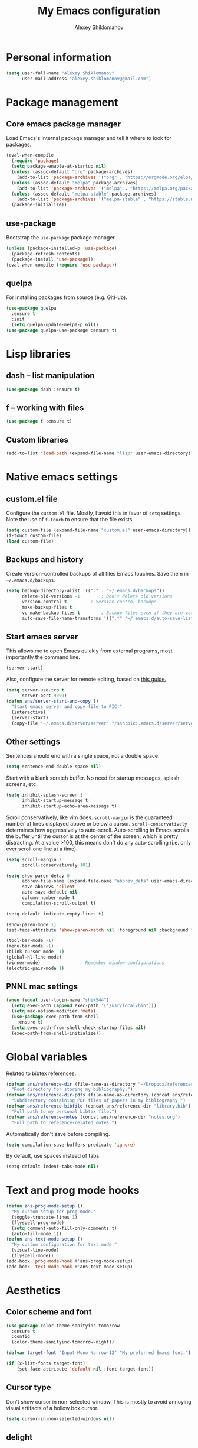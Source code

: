 #+TITLE: My Emacs configuration
#+AUTHOR: Alexey Shiklomanov
#+PROPERTY: header-args :tangle yes :results silent :comments both

* Personal information

#+BEGIN_SRC emacs-lisp
(setq user-full-name "Alexey Shiklomanov"
      user-mail-address "alexey.shiklomanov@gmail.com")
#+END_SRC
* Package management
** Core emacs package manager

Load Emacs's internal package manager and tell it where to look for packages.

#+BEGIN_SRC emacs-lisp
(eval-when-compile
  (require 'package)
  (setq package-enable-at-startup nil)
  (unless (assoc-default "org" package-archives)
    (add-to-list 'package-archives '("org" . "https://orgmode.org/elpa/")))
  (unless (assoc-default "melpa" package-archives)
    (add-to-list 'package-archives '("melpa" . "https://melpa.org/packages/")))
  (unless (assoc-default "melpa-stable" package-archives)
    (add-to-list 'package-archives '("melpa-stable" . "https://stable.melpa.org/packages/")))
  (package-initialize))
#+END_SRC

** use-package

Bootstrap the ~use-package~ package manager.

#+BEGIN_SRC emacs-lisp
(unless (package-installed-p 'use-package)
  (package-refresh-contents)
  (package-install 'use-package))
(eval-when-compile (require 'use-package))
#+END_SRC

** quelpa

For installing packages from source (e.g. GitHub).

#+BEGIN_SRC emacs-lisp
(use-package quelpa
  :ensure t
  :init
  (setq quelpa-update-melpa-p nil))
(use-package quelpa-use-package :ensure t)
#+END_SRC

* Lisp libraries
** dash -- list manipulation

#+BEGIN_SRC emacs-lisp
(use-package dash :ensure t)
#+END_SRC
** f -- working with files

#+BEGIN_SRC emacs-lisp
(use-package f :ensure t)
#+END_SRC
** Custom libraries

#+BEGIN_SRC emacs-lisp
(add-to-list 'load-path (expand-file-name "lisp" user-emacs-directory))
#+END_SRC

* Native emacs settings
** custom.el file

Configure the ~custom.el~ file.
Mostly, I avoid this in favor of ~setq~ settings.
Note the use of ~f-touch~ to ensure that the file exists.

#+BEGIN_SRC emacs-lisp
(setq custom-file (expand-file-name "custom.el" user-emacs-directory))
(f-touch custom-file)
(load custom-file)
#+END_SRC

** Backups and history

Create version-controlled backups of all files Emacs touches.
Save them in =~/.emacs.d/backups=.

#+BEGIN_SRC emacs-lisp
(setq backup-directory-alist '(("." . "~/.emacs.d/backups"))
      delete-old-versions -1		; Don't delete old versions
      version-control t			; Version control backups
      make-backup-files t
      vc-make-backup-files t		; Backup files even if they are version controlled
      auto-save-file-name-transforms '((".*" "~/.emacs.d/auto-save-list/" t))) ; Save file name changes
#+END_SRC

** Start emacs server

This allows me to open Emacs quickly from external programs, most importantly the command line.

#+BEGIN_SRC emacs-lisp
(server-start)
#+END_SRC

Also, configure the server for remote editing, based on [[https://andy.wordpress.com/2013/01/03/automatic-emacsclient/][this guide.]]

#+BEGIN_SRC emacs-lisp :tangle no
(setq server-use-tcp t
      server-port 9999)
(defun ans/server-start-and-copy ()
  "Start emacs server and copy file to PIC."
  (interactive)
  (server-start)
  (copy-file "~/.emacs.d/server/server" "/ssh:pic:.emacs.d/server/server" t))
#+END_SRC

** Other settings

Sentences should end with a single space, not a double space.

#+BEGIN_SRC emacs-lisp
(setq sentence-end-double-space nil)
#+END_SRC

Start with a blank scratch buffer.
No need for startup messages, splash screens, etc.

#+BEGIN_SRC emacs-lisp
(setq inhibit-splash-screen t
      inhibit-startup-message t
      inhibit-startup-echo-area-message t)
#+END_SRC

Scroll conservatively, like vim does.
~scroll-margin~ is the guaranteed number of lines displayed above or below a cursor.
~scroll-conservatively~ determines how aggressively to auto-scroll.
Auto-scrolling in Emacs scrolls the buffer until the cursor is at the center of the screen, which is pretty distracting.
At a value >100, this means don't do any auto-scrolling (i.e. only ever scroll one line at a time).

#+BEGIN_SRC emacs-lisp
(setq scroll-margin 2
      scroll-conservatively 101)
#+END_SRC

#+BEGIN_SRC emacs-lisp
(setq show-paren-delay 0
      abbrev-file-name (expand-file-name "abbrev_defs" user-emacs-directory)
      save-abbrevs 'silent
      auto-save-default nil
      column-number-mode t
      compilation-scroll-output t)

(setq-default indicate-empty-lines t)

(show-paren-mode 1)
(set-face-attribute 'show-paren-match nil :foreground nil :background "dim gray")

(tool-bar-mode -1)
(menu-bar-mode -1)
(blink-cursor-mode -1)
(global-hl-line-mode)
(winner-mode)				; Remember window configurations
(electric-pair-mode 1)
#+END_SRC

** PNNL mac settings

#+BEGIN_SRC emacs-lisp
(when (equal user-login-name "shik544")
  (setq exec-path (append exec-path '("/usr/local/bin")))
  (setq mac-option-modifier 'meta)
  (use-package exec-path-from-shell
    :ensure t)
  (setq exec-path-from-shell-check-startup-files nil)
  (exec-path-from-shell-initialize))
#+END_SRC

* Global variables

Related to bibtex references.

#+BEGIN_SRC emacs-lisp
(defvar ans/reference-dir (file-name-as-directory "~/Dropbox/references")
  "Root directory for storing my bibliography.")
(defvar ans/reference-dir-pdfs (file-name-as-directory (concat ans/reference-dir "pdfs"))
  "Subdirectory containing PDF files of papers in my bibliography.")
(defvar ans/reference-bibfile (concat ans/reference-dir "library.bib")
  "Full path to my personal bibtex file.")
(defvar ans/reference-notes (concat ans/reference-dir "notes.org")
  "Full path to reference-related notes.")
#+END_SRC

Automatically don't save before compiling.

#+BEGIN_SRC emacs-lisp
(setq compilation-save-buffers-predicate 'ignore)
#+END_SRC

By default, use spaces instead of tabs.

#+BEGIN_SRC emacs-lisp
(setq-default indent-tabs-mode nil)
#+END_SRC

* Text and prog mode hooks

#+BEGIN_SRC emacs-lisp
(defun ans-prog-mode-setup ()
  "My custom setup for prog mode."
  (toggle-truncate-lines 1)
  (flyspell-prog-mode)
  (setq comment-auto-fill-only-comments t)
  (auto-fill-mode 1))
(defun ans-text-mode-setup ()
  "My custom configuration for text mode."
  (visual-line-mode)
  (flyspell-mode))
(add-hook 'prog-mode-hook #'ans-prog-mode-setup)
(add-hook 'text-mode-hook #'ans-text-mode-setup)
#+END_SRC

* Aesthetics
** Color scheme and font

#+BEGIN_SRC emacs-lisp
(use-package color-theme-sanityinc-tomorrow
  :ensure t
  :config
  (color-theme-sanityinc-tomorrow-night))

(defvar target-font "Input Mono Narrow-12" "My preferred Emacs font.")

(if (x-list-fonts target-font)
    (set-face-attribute 'default nil :font target-font))
#+END_SRC
** Cursor type

Don't show cursor in non-selected window.
This is mostly to avoid annoying visual artifacts of a hollow box cursor.

#+BEGIN_SRC emacs-lisp
(setq cursor-in-non-selected-windows nil)
#+END_SRC
** delight

Customize how major and minor modes appear in the modeline.

#+BEGIN_SRC emacs-lisp
(use-package delight
  :ensure t
  :config
  (delight '((lispyville-mode nil lispyville)
             (yas-minor-mode nil yasnippet)
             (helm-mode nil helm)
             (company-mode nil company)
             (company-quickhelp-mode nil company-quickhelp)
             (evil-org-mode nil evil-org)
             (org-indent-mode nil org-indent)
             (flycheck-mode " 🐛" flycheck)
             (flyspell-mode " 𝐀𝐁𝐂" flyspell)
             (visual-line-mode " ↩" simple)
             (adaptive-wrap-prefix-mode " ⥱" adaptive-wrap)
             (aggressive-indent-mode " ➠" aggressive-indent)
             (auto-revert-mode " ↻" autorevert)
             (undo-tree-mode nil undo-tree)
             (eldoc-mode nil eldoc)
             (winner-mode nil winner))))
#+END_SRC
** rainbow-delimiters

#+BEGIN_SRC emacs-lisp
(use-package rainbow-delimiters
  :ensure t
  :hook ((prog-mode) . rainbow-delimiters-mode))
#+END_SRC

** Mode line

#+BEGIN_SRC emacs-lisp
(use-package smart-mode-line
  :ensure t
  :config
  (sml/setup))
#+END_SRC
* Keybindings
** general

#+BEGIN_SRC emacs-lisp
(use-package general
  :ensure t)
#+END_SRC

Unbind keys that I'll need elsewhere.
~SPC~ is my leader key.
~C-u~ is useful for scrolling.
~\~ is my "local leader".

#+BEGIN_SRC emacs-lisp
(general-unbind
  :states '(motion normal visual)
  "SPC"
  "C-u"
  "\\"
  "K")
(general-unbind "M-SPC")
#+END_SRC

Create a custom definer to emulate Vim's leader key.
My leader key is SPACE.

#+BEGIN_SRC emacs-lisp
(general-create-definer ans-leader-def
  :prefix "SPC"
  :non-normal-prefix "M-SPC"
  :prefix-command 'ans-leader-command
  :prefix-map 'ans-leader-map)
#+END_SRC

** hydra

#+BEGIN_SRC emacs-lisp
(use-package hydra
  :ensure t)
#+END_SRC
** evil
#+BEGIN_SRC emacs-lisp
(use-package evil
  :ensure t
  :demand
  :init
  (setq evil-want-integration t
        evil-want-keybinding nil)
  :config
  (evil-mode)
  (defalias #'forward-evil-word #'forward-evil-symbol))
#+END_SRC

** Evil extensions
*** evil-collection
#+BEGIN_SRC emacs-lisp
(use-package evil-collection
  :ensure t
  :after evil
  :init
  (setq evil-collection-company-use-tng nil)
  :config
  (setq evil-collection-mode-list (remove 'company evil-collection-mode-list))
  (evil-collection-init))
#+END_SRC
*** evil-surround

#+BEGIN_SRC emacs-lisp
(use-package evil-surround
  :ensure t
  :after evil
  :config
  (global-evil-surround-mode))
#+END_SRC
*** evil-embrace
#+BEGIN_SRC emacs-lisp
(use-package evil-embrace
  :ensure t
  :after evil
  :init
  (setq evil-embrace-show-help-p nil)
  :config
  (evil-embrace-enable-evil-surround-integration)
  (add-hook 'org-mode-hook 'embrace-org-mode-hook)
  (add-hook 'LaTeX-mode-hook 'embrace-LaTeX-mode-hook))
#+END_SRC

*** evil-indent-textobject

#+BEGIN_SRC emacs-lisp
(use-package evil-indent-textobject
  :ensure t
  :after evil)
#+END_SRC

*** evil-nerd-commenter

#+BEGIN_SRC emacs-lisp
(use-package evil-nerd-commenter
  :ensure t
  :general
  (ans-leader-def
    :states '(normal visual)
    ";" 'evilnc-comment-or-uncomment-lines))
#+END_SRC

*** evil-easymotion

#+BEGIN_SRC emacs-lisp
(use-package evil-easymotion
  :ensure t
  :after evil
  :config
  (general-def
    :states '(normal motion visual)
    "SPC SPC" evilem-map))
#+END_SRC

*** evil-exchange

#+BEGIN_SRC emacs-lisp
(use-package evil-exchange
  :ensure t
  :after evil
  :config
  (evil-exchange-install))
#+END_SRC

*** evil-numbers

#+BEGIN_SRC emacs-lisp
(use-package evil-numbers
  :ensure t
  :after evil
  :init
  (defhydra evil-numbers-hydra ()
    "Increment or decrement numbers."
    ("=" evil-numbers/inc-at-pt "Increment")
    ("-" evil-numbers/dec-at-pt "Decrement"))
  :general
  (general-def
    :states 'normal
    "C-a" 'evil-numbers-hydra/body))
#+END_SRC

*** evil-magit

#+BEGIN_SRC emacs-lisp
(use-package evil-magit
  :ensure t
  :after magit)
#+END_SRC

*** evil-latex-textobjects

#+BEGIN_SRC emacs-lisp
(use-package evil-latex-textobjects
  :quelpa (evil-latex-textobjects :fetcher github :repo "hpdeifel/evil-latex-textobjects")
  :config
  (add-hook 'LaTeX-mode-hook 'turn-on-evil-latex-textobjects-mode))
#+END_SRC

*** evil-matchit

Temporarily disable this.

Supercharges =%= to jump between other stuff as well (e.g. if-else statements).
I also tried to expand it to R, but it doesn't currently work.

#+BEGIN_SRC emacs-lisp :tangle no
(use-package evil-matchit
  :ensure t
  :after evil
  :config
  (global-evil-matchit-mode 1)
  (require 'evil-matchit-sdk)
  (defvar ans/evilmi-r-match-tags
    '(("if" "else if" "else")
      ("function" "return" ())
      (("for" "while") ("break") ())))
  (defun ans/evilmi-r-get-tag ()
    (evilmi-sdk-get-tag ans/evilmi-r-match-tags
                        evilmi-sdk-extract-keyword-howtos))
  (defun ans/evilmi-r-jump (rlt num)
    (evilmi-sdk-jump rlt
                     num
                     ans/evilmi-r-match-tags
                     evilmi-sdk-extract-keyword-howtos))
  (plist-put evilmi-plugins 'r-mode '((ans/evilmi-r-get-tag ans/evilmi-r-jump))))
#+END_SRC
** Universal argument

Change universal argument from ~C-u~ (which I use for scrolling) to ~M-u~.

#+BEGIN_SRC emacs-lisp
(general-def "M-u" 'universal-argument)
#+END_SRC
** Insert state
#+BEGIN_SRC emacs-lisp
(general-def
  :states 'insert
  "j" (general-key-dispatch 'self-insert-command
        :timeout 0.25
        "k" 'evil-normal-state)
  "C-s" '(lambda ()(interactive)(upcase-word -1))
  "C-S-s" '(lambda ()(interactive)(capitalize-word -1)))
#+END_SRC

** Normal, visual, and motion states

#+BEGIN_SRC emacs-lisp
(general-def
  :states '(motion normal visual)
  ;; Move by visual lines
  "j" 'evil-next-visual-line
  "k" 'evil-previous-visual-line
  "gj" 'evilem-motion-next-line
  "gk" 'evilem-motion-previous-line
  "C-=" 'evil-window-increase-height
  "C--" 'evil-window-decrease-height
  "C-+" 'evil-window-increase-width
  "C-_" 'evil-window-decrease-width
  "C-0" 'balance-windows
  "C-)" 'shrink-window-if-larger-than-buffer
  "C-d" 'evil-scroll-down
  "C-u" 'evil-scroll-up)
#+END_SRC

** Leader mappings

#+BEGIN_SRC emacs-lisp
(ans-leader-def
  :states '(motion normal visual emacs)
  :keymaps 'override
  "b" 'helm-mini
  "f" 'helm-find-files
  ":" 'eval-expression
  "x" 'helm-M-x
  "sv" 'ans--reload-initfile
  "sx" (lambda() (interactive)(switch-to-buffer "*scratch*"))
  "ss" 'delete-trailing-whitespace
  "'" 'comment-dwim			; Insert right comment
  "vl" 'visual-line-mode
  "/" 'helm-occur
  "\"" 'helm-show-kill-ring
  "mm" 'compile
  "w"  'ans/buffer-window-hydra/body
  "p" 'ans/projectile-hydra/body
  "h" 'ans/help-hydra/body
  "o" 'ans/org-mode-hydra/body)
#+END_SRC

** Quick save with "S"

#+BEGIN_SRC emacs-lisp
(general-def
  :states 'normal
  "S" (general-predicate-dispatch nil
	(buffer-file-name) 'save-buffer))
#+END_SRC

*** Hydra for emacs help

#+BEGIN_SRC emacs-lisp
(defhydra ans/help-hydra (:exit t)
  "Emacs help."
  ("v" describe-variable "Variable")
  ("V" (describe-variable (variable-at-point)))
  ("f" describe-function "Function")
  ("F" (describe-function (function-called-at-point)))
  ("k" describe-key "Key")
  ("b" describe-bindings "Bindings")
  ("P" describe-package "Package")
  ("a" apropos-command "Apropos command")
  ("A" (let ((current-pre	fix-arg '(4))) (call-interactively 'apropos-command)) "Apropos all")
  ("m" describe-mode "Mode")
  ("M" (describe-variable current-major-mode) "Major mode")
  ("i" helm-info "Helm info"))
#+END_SRC
*** Hydra for projectile

#+BEGIN_SRC emacs-lisp
(defhydra ans/projectile-hydra (:exit t)
  "Projectile"
  ("p" helm-projectile "Helm projectile")
  ("o" helm-projectile-switch-project "Switch project")
  ("b" helm-projectile-switch-to-buffer "Switch buffer")
  ("f" helm-projectile-find-file "Find file")
  ("F" helm-projectile-find-file-in-known-projects "Find file in known projects")
  ("d" projectile-dired "Dired")
  ("D" projectile-dired-other-window "Dired other window")
  ("r" helm-projectile-recentf "Recent file")
  ("c" projectile-compile-project "Compile")
  ("e" projectile-run-eshell "Eshell")
  ("g" helm-projectile-ag "Ag search")
  ("E" projectile-edit-dir-locals "Edit dir-locals")
  ("Q" projectile-kill-buffers "Kill buffers")
  ("!" projectile-commander))
#+END_SRC
*** Hydra for buffer and window operations

#+BEGIN_SRC emacs-lisp
(defhydra ans/buffer-window-hydra (:exit t :hint nil)
  "
  Buffers: _w_:quit _W_:kill    Windows: _d_elete  _D_elete and kill    Frames: _f_:pop _F_:new     Split: _\\_:vert  _-_:horiz
  Switch:  _h__j__k__l_  Move (far = g): _H__J__K__L_    Misc: _r_evert   _s_ave as   _z_:undo   _Z_:redo"
  ("w" quit-window)
  ("W" (kill-buffer (current-buffer)))
  ("d" delete-window)
  ("D" kill-buffer-and-window)
  ("f" ans/pop-window-into-frame)
  ("F" make-frame-command)
  ("r" revert-buffer)
  ("s" write-file)
  ("\\" evil-window-vsplit)
  ("-" evil-window-split)
  ("j" windmove-down)
  ("h" windmove-left)
  ("k" windmove-up)
  ("l" windmove-right)
  ("J" buf-move-down)
  ("H" buf-move-left)
  ("K" buf-move-up)
  ("L" buf-move-right)
  ("gj" evil-window-move-very-bottom)
  ("gk" evil-window-move-very-top)
  ("gl" evil-window-move-far-right)
  ("gh" evil-window-move-far-left)
  ("z" winner-undo)
  ("Z" winner-redo))
#+END_SRC
** Evaluate lisp at point

Evaluate lisp at point.

#+BEGIN_SRC emacs-lisp
(general-def
  :keymaps 'lisp-mode-shared-map
  :states '(motion insert)
  "<C-return>" 'eval-defun)
#+END_SRC
** Evil-like movement in other modes

#+BEGIN_SRC emacs-lisp
(defun ans/add-evil-maps (keymap)
  "Add some basic navigation mappings (including hjkl) to KEYMAP."
  (general-def
    :keymaps keymap
    "h" 'evil-backward-char
    "l" 'evil-forward-char
    "k" 'evil-previous-visual-line
    "j" 'evil-next-visual-line
    "C-u" 'evil-scroll-up
    "C-d" 'evil-scroll-down
    "/" 'evil-search-forward
    "n" 'evil-search-next
    "N" 'evil-search-previous))

(ans/add-evil-maps 'occur-mode-map)
#+END_SRC
* Buffer and window management

** ace-window

#+BEGIN_SRC emacs-lisp
(use-package ace-window
  :ensure t
  :init
  (setq aw-keys '(?a ?s ?d ?f ?g ?h ?j ?k ?l))
  :commands ace-window
  :general
  (general-def "M-o" 'ace-window))
#+END_SRC
** buffer-move

Swap buffer positions.

#+BEGIN_SRC emacs-lisp
(use-package buffer-move :ensure t)
#+END_SRC
** projectile
#+BEGIN_SRC emacs-lisp
(use-package projectile
  :ensure t
  :init
  (setq projectile-mode-line '(:eval (format " 🕮%s🕮" (projectile-project-name))))
  :config
  (projectile-mode))
#+END_SRC

Function to check if I'm inside of a projectile project.

#+BEGIN_SRC emacs-lisp
(defun ans/in-project-p ()
  "Check if current buffer is in a projectile project."
  (ignore-errors (projectile-project-root)))
#+END_SRC
** perspective

#+BEGIN_SRC emacs-lisp
(use-package perspective
  :ensure t
  :init
  (setq persp-mode-prefix-key (kbd "<C-SPC>"))
  :config
  (persp-mode))
#+END_SRC
** treemacs

Better file and project manager.
Note that all of these are lazy-loaded thanks to the =:general= keyword.

#+BEGIN_SRC emacs-lisp
(use-package treemacs
  :ensure t
  :general
  (ans-leader-def
    :states 'normal
    "dd" 'treemacs
    "df" 'treemacs-find-file
    "dw" 'treemacs-select-window
    "dp" 'treemacs-projectile
    "db" 'treemacs-bookmark))

(use-package treemacs-evil
  :after treemacs evil
  :ensure t)

(use-package treemacs-projectile
  :after treemacs projectile
  :ensure t)
#+END_SRC
** zoom-window

Temporarily "zoom" windows into full screen, like in ~tmux~.

#+BEGIN_SRC emacs-lisp
(use-package zoom-window
  :ensure t
  :config
  (ans-leader-def
    :states '(normal motion)
    "z" 'zoom-window-zoom))
#+END_SRC
* Version control
** magit

#+BEGIN_SRC emacs-lisp
(use-package magit
  :ensure t
  :general
  (ans-leader-def
    :states 'normal
    "g s" 'magit-status)
  :config
  (general-def
    :states 'normal
    :keymaps 'magit-status-mode-map
    "gd" 'magit-diff-toggle-refine-hunk))
#+END_SRC
** magithub

#+BEGIN_SRC emacs-lisp
(use-package magithub
  :ensure t
  :after magit
  :config
  (magithub-feature-autoinject t)
  (ans-leader-def
    :states '(normal motion emacs)
    "gd" 'magithub-dashboard)
  (general-def
    :keymaps 'magithub-dash-map
    :states 'normal
    "gu" 'magithub-dashboard-show-read-notifications-toggle))
#+END_SRC
* Filetype modes
** markdown-mode

#+BEGIN_SRC emacs-lisp
(use-package markdown-mode
  :ensure t
  :commands (markdown-mode gfm-mode)
  :mode
  (("README\\.md\\'" . gfm-mode)
   ("\\.md\\'" . markdown-mode)
   ("\\.Rmd\\'" . markdown-mode)
   ("\\.markdown\\'" . markdown-mode))
  :init
  (setq markdown-command "pandoc"))
#+END_SRC

Also, add Pandoc support.

#+BEGIN_SRC emacs-lisp
(use-package pandoc-mode
  :ensure t
  :config
  (add-hook 'markdown-mode-hook 'pandoc-mode))
#+END_SRC
** fence-edit

Edit code blocks in a separate window.

#+BEGIN_SRC emacs-lisp
(use-package fence-edit
  :quelpa (fence-edit :fetcher github :repo "aaronbieber/fence-edit.el")
  :config
  (add-to-list 'fence-edit-blocks '("^```{r.*}" "^```$" R))
  (add-to-list 'fence-edit-blocks '("^```{tikz.*}" "^```$" latex))
  (general-def
    :keymaps 'markdown-mode-map
    :states '(motion normal visual)
    "\\e" 'fence-edit-code-at-point)
  (general-def
    :keymaps 'fence-edit-mode-map
    "C-c C-c" 'fence-edit-exit
    "C-c C-k" 'fence-edit-abort))
#+END_SRC
** pdf-tools

#+BEGIN_SRC emacs-lisp
(use-package pdf-tools
  :ensure t
  ;; :mode (("\\.pdf\\'" . pdf-view-mode))
  :config
  (pdf-tools-install)
  (general-def
    :states 'normal
    :keymaps 'pdf-view-mode-map
    "<" 'pdf-history-backward
    ">" 'pdf-history-forward))
#+END_SRC
** mmm-mode

Currently disabled.

#+BEGIN_SRC emacs-lisp :tangle no :eval no
(use-package mmm-mode
  :ensure t
  :init
  (setq mmm-global-mode 'maybe
	mmm-submode-decoration-level 1
	mmm-parse-when-idle t
	mmm-idle-timer-delay 1)
  :config
  (mmm-add-classes
   '((ans-mmm-org-elisp
      :submode emacs-lisp-mode
      :face org-block
      :front "#\+BEGIN_SRC emacs-lisp"
      :front-offset -1
      :back "#\+END_SRC")
     (ans-mmm-org-r
      :submode R-mode
      :face org-block
      :front "#\+BEGIN_SRC R"
      :front-offset -1
      :back "\n#\+END_SRC")
     (ans-rmarkdown
      :submode r-mode
      :front "^```{r.*}"
      :front-offset -1
      :back "^```$")
     (ans-latex
      :submode latex-mode
      :front "^```{tikz.*}"
      :front-offset -1
      :back "^```$")))
  (mmm-add-mode-ext-class 'org-mode nil 'ans-mmm-org-elisp)
  (mmm-add-mode-ext-class 'org-mode nil 'ans-mmm-org-r))

;; (mmm-add-mode-ext-class 'markdown-mode "\\.Rmd\\'" 'ans-rmarkdown)
;; (mmm-add-mode-ext-class 'markdown-mode "\\.Rmd\\'" 'ans-latex))

#+END_SRC
** yaml

#+BEGIN_SRC emacs-lisp
(use-package yaml-mode
  :ensure t
  :mode "\\.yml\\'")
#+END_SRC
** csv-mode

Currently disabled.

#+BEGIN_SRC emacs-lisp :tangle no
(defun ans/csv-mode-settings ()
  "Custom settings for CSV mode."
  (toggle-truncate-lines -1))

(use-package csv-mode
  :ensure t
  :mode "\\.csv\\'"
  :hook (csv-mode . ans/csv-mode-settings))
#+END_SRC
** open with

Set default external programs for certain filetypes.

#+BEGIN_SRC emacs-lisp
(use-package openwith
  :ensure t
  :init
  (setq openwith-associations '(("\\.pdf\\'" "open" (file))))
  :config
  (openwith-mode t))
#+END_SRC
** Docker

Major modes for editing ~docker~ and ~docker-compose~ files.

#+BEGIN_SRC emacs-lisp
(use-package dockerfile-mode
  :quelpa (dockerfile-mode :fetcher github :repo "ashiklom/dockerfile-mode"))

(defun ans/dockerfile-settings ()
  "Settings for dockerfile-mode"
  (aggressive-indent-mode -1)
  (setq indent-tabs-mode nil))

(add-hook 'dockerfile-mode-hook 'ans/dockerfile-settings)

(use-package docker-compose-mode
  :ensure t)
#+END_SRC

The [[https://github.com/Silex/docker.el][docker]] package for performing docker commands directly from within Emacs.

#+BEGIN_SRC emacs-lisp
(use-package docker
  :ensure t
  :general
  (ans-leader-def
    :states 'normal
    "D" 'docker))
#+END_SRC
** Polymode

Multiple major modes in a single file.
Mostly useful for R markdown files (R + markdown).

#+BEGIN_SRC emacs-lisp
(use-package polymode
  :ensure t
  :config
  (general-def
    :states '(normal motion)
    :keymaps 'polymode-mode-map
    "g]" 'polymode-next-chunk
    "g[" 'polymode-previous-chunk
    "g-" 'polymode-kill-chunk))

(use-package poly-markdown
  :ensure t
  :mode
  (("\\.md" . poly-markdown-mode)
   ("\\.Rmd" . poly-markdown-mode))
  :config
  (ans-leader-def
    :states 'normal
    :keymaps 'poly-markdown-mode-map
    "`" 'ans/chunk-hydra/body)
  (general-def
    :states 'insert
    :keymaps 'poly-markdown-mode-map
    "C-'" 'ans/chunk-hydra/body))

(defun ans/insert-chunk-and-enter (chunktype)
  "Insert chunk of type CHUNKTYPE and enter it."
  (insert "```" chunktype "\n\n```")
  (previous-line)
  (beginning-of-line))

(defhydra ans/chunk-hydra (:exit t)
  "Insert chunks."
  ("`" (ans/insert-chunk-and-enter "") "Plain")
  ("r" (ans/insert-chunk-and-enter "{r}") "R (knitr)")
  ("R" (ans/insert-chunk-and-enter "r") "R (plain)")
  ("-" ans/poly-split-chunk-here "Split")
  ("SPC" polymode-toggle-chunk-narrowing))

(defun ans/poly-split-chunk-here ()
  "Split chunk into two chunks at point."
  (interactive)
  (beginning-of-line)
  (insert "```\n\n```")
  (previous-line)
  (beginning-of-line))

;; Other modes that could be useful
;; (use-package poly-R
;;   :ensure t)

;; (use-package poly-org
;;   :ensure t)
#+END_SRC
* Utility functions
** Rename buffer and file

#+BEGIN_SRC emacs-lisp
(defun rename-this-buffer-and-file ()
  "Renames current buffer and file it is visiting."
  (interactive)
  (let ((name (buffer-name))
        (filename (buffer-file-name)))
    (if (not (and filename (file-exists-p filename)))
        (error "Buffer '%s' is not visiting a file!" name)
      (let ((new-name (read-file-name "New name: " filename)))
        (cond ((get-buffer new-name)
               (error "A buffer named '%s' already exists!" new-name))
              (t
               (rename-file filename new-name 1)
               (rename-buffer new-name)
               (set-visited-file-name new-name)
               (set-buffer-modified-p nil)
               (message "File '%s' successfully renamed to '%s'" name (file-name-nondirectory new-name))))))))

(evil-ex-define-cmd "rename" 'rename-this-buffer-and-file)
#+END_SRC
** Delete buffer and file

#+BEGIN_SRC emacs-lisp
(defun ans/delete-file-and-buffer ()
  "Kill the current buffer and delete the associated file."
  (interactive)
  (let ((filename (buffer-file-name)))
    (when filename
      (progn
        (delete-file filename)
        (message "Deleted file %s" filename)
        (kill-buffer)))))

(evil-ex-define-cmd "dkill" 'ans/delete-file-and-buffer)
#+END_SRC
** Switch to most recently used buffer

#+BEGIN_SRC emacs-lisp
(defun ans-switch-to-mru-buffer ()
  "Switch to most-recently-used (MRU) buffer."
  (interactive)
  (switch-to-buffer (other-buffer (current-buffer) 1)))
#+END_SRC
** Reload init file

#+BEGIN_SRC emacs-lisp
(defun ans--reload-initfile ()
  "Reload the Emacs init file."
  (interactive)
  (load-file (expand-file-name "init.el" user-emacs-directory)))
#+END_SRC
** Edit init file

#+BEGIN_SRC emacs-lisp
(defun ans--edit-initfile ()
  "Edit the Emacs init file."
  (interactive)
  (find-file (expand-file-name "init.el" user-emacs-directory)))
#+END_SRC
** Toggle "minimized" window

#+BEGIN_SRC emacs-lisp
(defvar ans-window-minimized '()
  "Configuration of currently minimized windows.
See `ans-toggle-minimize'.")

(defun ans-toggle-minimize ()
  "Toggle the maximization state of a window."
  (interactive)
  (if ans-window-minimized
      (progn (set-window-configuration (pop ans-window-minimized))
             (message "Windows restored."))
    (progn (push (current-window-configuration) ans-window-minimized)
           (delete-other-windows)
           (message "Window minimized."))
    ))
#+END_SRC
** Pop window into own frame

#+BEGIN_SRC emacs-lisp
(defun ans/pop-window-into-frame ()
  "Pop current window into its own frame."
  (interactive)
  (let ((buffer (current-buffer)))
    (unless (one-window-p)
      (delete-window))
    (display-buffer-pop-up-frame buffer nil)))
#+END_SRC
** Align commas

Align a comma-separated table inside the current selection.
This is useful for complex R ~tribbles~.

#+BEGIN_SRC emacs-lisp
(defun ans/align-comma (start end)
  "Align comma-separated table."
  (interactive "r")
  (align-regexp start end
		"\\(\\s-*\\)," 1 1 t))

#+END_SRC
* Helm

Core helm configuration.

#+BEGIN_SRC emacs-lisp
(use-package helm
  :ensure t
  :demand
  :init
  (require 'helm-config)
  (setq helm-buffers-fuzzy-matching t)
  (setq helm-autoresize-mode t)
  (setq helm-buffer-max-length 20)
  (setq helm-mode-fuzzy-match t)
  ;; (setq helm-grep-ag-command
  ;; 	"rg --color=always --smart-case --no-heading --line-number %s %s %s")
  (setq helm-autoresize-max-height 40)
  (setq helm-display-function 'ans/helm-hsplit-frame)
  (setq helm-findutils-search-full-path t)
  ;; (setq find-program "fd")
  :config
  (helm-mode 1)
  (helm-autoresize-mode 1)
  ;; (use-package helm-rg :ensure t)
  :general
  (ans-leader-def
    :states 'normal
    "f" 'helm-find-files
    "F" 'helm-find)
  (general-def
    :keymaps 'helm-map
    "TAB" 'helm-execute-persistent-action
    "<right>" 'right-char
    "<left>" 'left-char
    "C-z" 'helm-select-action
    "C-n" 'helm-next-line
    "C-p" 'helm-previous-line
    "C-d" 'helm-next-page
    "C-u" 'helm-previous-page
    "C-S-n" 'helm-next-source
    "C-S-p" 'helm-previous-source
    "C-l" 'helm-yank-selection
    "<C-backspace>" 'backward-kill-word)
  (general-def
    :keymaps '(helm-find-files-map helm-projectile-find-file-map)
    "<right>" 'right-char
    "<left>" 'left-char
    "<C-backspace>" 'backward-kill-word))
#+END_SRC
** Split windows for helm

#+BEGIN_SRC emacs-lisp
(defun ans/hsplit-frame ()
  "Split window entirely below the current frame."
  (split-window (frame-root-window) nil 'below))

(defun ans/helm-hsplit-frame (buffer &optional _resume)
  "Open new window below frame, switch to it, and open BUFFER."
  (ans/hsplit-frame)
  (evil-window-bottom-right)
  (switch-to-buffer buffer))
#+END_SRC
** helm-ag

#+BEGIN_SRC emacs-lisp
(use-package helm-ag
  :ensure t
  :after helm)
#+END_SRC
** helm-projectile

#+BEGIN_SRC emacs-lisp
(use-package helm-projectile
  :ensure t
  :init
  (setq helm-projectile-fuzzy-match t
        helm-projectile-truncate-lines t
        projectile-completion-system 'helm
        projectile-switch-project-action 'helm-projectile)
  :config
  (helm-projectile-on)
  (ans-leader-def
    :states '(motion normal)
    "rg" (general-predicate-dispatch 'helm-ag
           (ans/in-project-p) 'helm-projectile-ag)
    "rG" 'helm-do-ag))
#+END_SRC
** helm-org-rifle

#+BEGIN_SRC emacs-lisp
(use-package helm-org-rifle
  :ensure t
  :init
  (setq helm-org-rifle-test-against-path t)
  :commands (helm-org-rifle-agenda-files helm-org-rifle-current-buffer))
#+END_SRC
** helm-swoop

#+BEGIN_SRC emacs-lisp
(use-package helm-swoop
  :ensure t
  :init
  (setq helm-swoop-split-direction 'split-window-horizontally)
  :general
  (ans-leader-def
    :states '(motion normal)
    "ii" 'helm-swoop
    "ib" 'helm-multi-swoop-all
    "ip" 'helm-multi-swoop-projectile
    "i0" 'helm-swoop-back-to-last-point))
#+END_SRC
** helm-descbinds

#+BEGIN_SRC emacs-lisp
(use-package helm-descbinds
  :ensure t
  :after helm
  :config
  (helm-descbinds-mode))
#+END_SRC
** helm-unicode

For easier unicode entry.

#+BEGIN_SRC emacs-lisp
(use-package helm-unicode
  :ensure t
  :general
  (general-def
    :states 'insert
    "C-u" 'helm-unicode))
#+END_SRC
* Company

** Company core configuration

#+BEGIN_SRC emacs-lisp
(use-package company
  :ensure t
  :commands (global-company-mode company-complete ans/directory-file-backend)
  :init
  (setq company-selection-wrap-around t)
  (setq company-idle-delay nil)
  (setq company-dabbrev-code-everywhere t
	company-dabbrev-code-modes t)
  :config
  (global-company-mode)
  ;; Thanks to this:
  ;; https://github.com/otijhuis/evil-emacs.d/blob/7c122b0e05c367192444a85d12323487422b793b/config/evil-settings.el#L38-L39
  (add-hook 'evil-insert-state-exit-hook (lambda ()(company-abort)))
  ;; See discussion in: https://github.com/expez/company-quickhelp/issues/17
  (add-hook 'company-completion-started-hook 'ans/set-company-maps)
  (add-hook 'company-completion-finished-hook 'ans/unset-company-maps)
  (add-hook 'company-completion-cancelled-hook 'ans/unset-company-maps)
  (add-to-list 'company-backends 'ans/org-keyword-backend)
  :general
  (general-def
    :states 'insert
    ;; See below for discussion of company-dabbrev-code
    ;; https://github.com/company-mode/company-mode/issues/360
    "C-f" 'ans/directory-file-backend
    "C-l" 'company-complete		; Note that this includes company-files
    )
  (general-def
    :states 'insert
    :keymaps 'prog-mode-map
    "C-n" 'company-dabbrev-code
    "C-p" 'company-dabbrev-code
    "C-S-n" 'company-dabbrev
    "C-S-p" 'company-dabbrev)
  (general-def
    :states 'insert
    :keymaps 'text-mode-map
    "C-n" 'company-dabbrev
    "C-p" 'company-dabbrev
    "C-S-n" 'company-dabbrev-code
    "C-S-p" 'company-dabbrev-code))
#+END_SRC

Additional functions needed to make ~company-quickhelp~ respect my keybindings.

#+BEGIN_SRC emacs-lisp
(defun ans/unset-company-maps (&rest unused)
  "Set default mappings (outside of company).
  Arguments (UNUSED) are ignored."
  (general-def
    :states 'insert
    :keymaps 'override
    "C-n" nil
    "C-p" nil
    "C-l" nil))

(defun ans/set-company-maps (&rest unused)
  "Set maps for when you're inside company completion.
  Arguments (UNUSED) are ignored."
  (general-def
    :states 'insert
    :keymaps 'override
    "C-n" 'company-select-next
    "C-p" 'company-select-previous
    "C-l" 'ans-company-complete-continue))

(defun ans-company-complete-continue ()
  "Insert the result of a completion, then re-start completion.
This makes repeat completions easier (e.g. when completing long file paths)."
  (interactive)
  (company-complete-selection)
  (company-complete))
#+END_SRC

** company-quickhelp

#+BEGIN_SRC emacs-lisp
(use-package company-quickhelp
  :ensure t
  :after company
  :config
  (company-quickhelp-mode))
#+END_SRC

** Custom backends

*** Complete inside directory or projectile project

#+BEGIN_SRC emacs-lisp
(defun ans/directory-completion-candidates (prefix)
  "List files in projectile or current buffer directory that match PREFIX."
  (let* ((starting-directory
          (condition-case nil
              (projectile-project-root)
            (error "./")))
         (my-prefix-base (file-name-nondirectory prefix))
         (my-prefix-dir (file-name-directory prefix))
         (my-complete-dir (concat starting-directory my-prefix-dir))
         (my-completions-all
          (file-name-all-completions my-prefix-base my-complete-dir))
         (my-completions (-difference my-completions-all '("./" "../"))))
    (mapcar (lambda (file) (concat my-prefix-dir file)) my-completions)))

(defun ans/directory-file-backend (command &optional arg &rest ignored)
  "Complete files in current or projectile project directory.

COMMAND is command called by company.
ARG is the set of company completion arguments.
IGNORED are arguments ignored by company."
  (interactive (list 'interactive))
  (case command
    (interactive (company-begin-backend 'ans/directory-file-backend))
    (prefix (company-grab-line "\\(?:[\"\']\\|\\s-\\|^\\)\\(.*?\\)" 1))
    (candidates
     (remove-if-not
      (lambda (c) (string-prefix-p arg c))
      (ans/directory-completion-candidates arg)))))
#+END_SRC

*** Org keywords

#+BEGIN_SRC emacs-lisp
(defun ans/org-keyword-backend (command &optional arg &rest ignored)
  "Completion backend for org keywords (COMMAND, ARG, IGNORED)."
  (interactive (list 'interactive))
  (cl-case command
    (interactive (company-begin-backend 'org-keyword-backend))
    (prefix (and (eq major-mode 'org-mode)
                 (cons (company-grab-line "^#\\+\\(\\w*\\)" 1)
                       t)))
    (candidates (mapcar #'upcase
                        (cl-remove-if-not
                         (lambda (c) (string-prefix-p arg c))
                         (pcomplete-completions))))
    (ignore-case t)
    (duplicates t)))
#+END_SRC
* Org-mode

** citeproc-org

#+BEGIN_SRC emacs-lisp
(use-package citeproc-org
  :quelpa (citeproc-org :fetcher github :repo "andras-simonyi/citeproc-org")
  :config
  (setq citeproc-org-ignore-backends nil)
  (citeproc-org-setup))
#+END_SRC
** Core package

I use ~use-package~ to load ~org-mode~, but, to make it easier to annotate, I split other aspects of the configuration out into their own blocks.

Note that this is loaded /after/ ~citeproc-org~ because that has to add hooks before org-mode is loaded.
Otherwise, I have to manually reload Org to get ~citeproc-org~ to work.

#+BEGIN_SRC emacs-lisp
(use-package org
  :ensure t
  :config
  (require 'ox-md))
#+END_SRC

** Agenda files

I keep my core org files backed up using Dropbox.

#+BEGIN_SRC emacs-lisp
(setq org-agenda-files '("~/Dropbox/Notes/" "~/Dropbox/references/notes.org"))
#+END_SRC

I have my core org-mode files organized as follows:
- unsorted.org :: Unsorted notes that automatically have the ~REFILE~ tag and show up in my custom agenda view. The goal is to keep this file empty.
- orgzly.org :: Similar to above, but limited to things I save from the "orgzly" app on my Android phone.
- work.org :: Notes related to work. This is broken down as follows:
              + Projects :: Manuscripts, proposals, etc. that I am working on
                            - Top-level headers for each projects, as well as...
                            - Project ideas :: Random, unstructured ideas for future projects. As these solidify, they should be moved into top-level headers.
              + Conferences :: Everything related to academic conferences, meetings, workshops, etc.
              + Job applications :: Notes related to past, present, and future job applications
              + Opportunities :: Possible places to work, research funding sources, etc.
              + Teaching :: Notes related to any kind of teaching
              + Work habits :: Work-related things I should be doing on a regular basis. Most important are reading literature and writing.
- computers.org :: Notes and tasks related to programming, software, etc. Small tasks related to "sharpening the knife" (e.g. tweaking configurations) are organized in here.
                   + Organization :: Default TODO for time logging. Also, notes related to how I am organized.
                   + R :: Things related to R programming.
                   + LaTeX :: Things related to writing in LaTeX, including beamer presentations
                   + Emacs :: Things related to my text editor, including configuration to-dos
                   + Unix :: Things related to Unix in general, including shells (bash, zsh), various utilities (awk, grep, ssh), and anything related to Linux configuration.
                   + Miscellaneous programming :: Other stuff related to programming
- life.org :: Notes and tasks that are not work-related, organized as follows:
              - Chores :: Chores that need to get done
              - Events :: Upcoming life/personal events
              - Music :: Things related to my music hobbies
              - Personal notes :: Random notes-to-self
              - Personal habits :: Non work-related things I should be doing regularly.

                   #+BEGIN_SRC emacs-lisp
(defun ans/clean-org-agenda-files ()
  "Remove org agenda files that don't exist."
  (interactive)
  (setq org-agenda-files (-filter 'file-exists-p (org-agenda-files))))

(ans/clean-org-agenda-files)

;; Custom source listing all agenda files
(defun ans/helm-org-agenda-list-files ()
  "Helm source listing all current org agenda files."
  (interactive)
  (helm :sources (helm-build-sync-source
                     "Org agenda files"
                   :candidates (org-agenda-files)
                   :action '(("Open file" . find-file)))
        :buffer "*helm agenda files*"))
                   #+END_SRC

** Agenda views

Exclude the following tags from inheritance.
This will make it easier to exclude top level headers from Agenda views.

#+BEGIN_SRC emacs-lisp
(setq org-tags-exclude-from-inheritance '("_project" "_organize"))
#+END_SRC

Toggle showing scheduled/deadline tasks in the default agenda view (by default, don't show these tasks).
This is nice because tasks scheduled for some point in the future shouldn't take up room in my to-do list.

#+BEGIN_SRC emacs-lisp
(setq ans/hide-scheduled-tasks t)
(setq org-agenda-tags-todo-honor-ignore-options t)

(defun ans/toggle-show-scheduled-tasks ()
  "Toggle display of scheduled/deadline tasks in agenda."
  (interactive)
  (setq ans/hide-scheduled-tasks (not ans/hide-scheduled-tasks))
  (when (equal major-mode 'org-agenda-mode)
    (org-agenda-redo))
  (message "%s SCHEDULED/DEADLINE tasks" (if ans/hide-scheduled-tasks "Hide" "Show")))
#+END_SRC

Define the custom agenda views.

#+BEGIN_SRC emacs-lisp
(setq org-agenda-custom-commands
      '((" " "Agenda"
	 ((agenda "" nil)
	  (tags "REFILE"
		((org-agenda-overriding-header "Notes to Refile")
		 (org-tags-match-list-sublevels nil)))
	  (tags-todo "-REFILE-config-reading_list-_project-_organization/NEXT!"
		     ((org-agenda-overriding-header (concat "Next tasks"
							    (if ans/hide-scheduled-tasks
								""
							      " (including scheduled)")))
		      (org-agenda-todo-ignore-scheduled ans/hide-scheduled-tasks)
		      (org-agenda-sorting-strategy '(priority-down))))
	  (tags-todo "-REFILE-config-reading_list-_project-_organization/-NEXT!"
		     ((org-agenda-overriding-header (concat "Other tasks"
							    (if ans/hide-scheduled-tasks
								""
							      " (including scheduled)")))
		      (org-agenda-sorting-strategy '(todo-state-down priority-down))
		      (org-agenda-todo-ignore-deadlines ans/hide-scheduled-tasks))))
	 nil)
	("r" "Reading list" todo "TODO|NEXT"
	 ((org-agenda-files '("~/Dropbox/references/notes.org"))
	  (org-agenda-sorting-strategy '(todo-state-down priority-down))))
	("c" "Configuration" tags-todo "-_organization-_project"
	 ((org-agenda-files '("~/Dropbox/Notes/computers.org"))
	  (org-agenda-sorting-strategy '(todo-state-down priority-down))))
	("p" "Projects" tags-todo "_project"
	 ((org-agenda-sorting-strategy '(todo-state-down))))))
#+END_SRC

Some custom keybindings for org agenda mode.

#+BEGIN_SRC emacs-lisp
(general-def
  :states 'motion
  :keymaps 'org-agenda-mode-map
  "wd" 'org-agenda-day-view
  "ww" 'org-agenda-week-view
  "wm" 'org-agenda-month-view
  "@" 'ans/toggle-show-scheduled-tasks)
#+END_SRC

Configure priorities.
The three priority levels are high (A, 65), normal (B, 66), and low (C, 67).
Tasks without a priority default to the normal (B) priority.
My agenda places higher-priority tasks at the top and lower-priority tasks at the bottom.

#+BEGIN_SRC emacs-lisp
(setq org-priority-start-cycle-with-default t
      org-default-priority 66
      org-highest-priority 65
      org-lowest-priority 67)
#+END_SRC

** Org capture

#+BEGIN_SRC emacs-lisp
(setq org-capture-templates
      '(("E" "Emacs config" entry
         (file+headline "~/Dropbox/Notes/computers.org" "TODO Emacs configuration")
         "** TODO %?" :clock-in t :clock-resume t)
        ("e" "Emacs note" entry
         (file+headline "~/Dropbox/Notes/computers.org" "Emacs")
         "** %?" :clock-in t :clock-resume t)
        ("t" "TODO" entry
         (file "~/Dropbox/Notes/unsorted.org")
         "* TODO %?\nCaptured %U\nFrom file %a\n" :clock-in t :clock-keep t)
        ("u" "Miscellaneous note" entry
         (file "~/Dropbox/Notes/unsorted.org")
         "* %? :NOTE:\nCaptured %U\n%a\n" :clock-in t :clock-resume t)
        ("i" "Interruption" entry (file "~/Dropbox/Notes/unsorted.org")
         "* %? \nCaptured %U" :clock-in t :clock-resume t)
        ("m" "Meeting" entry (file "~/Dropbox/Notes/unsorted.org")
         "* Meeting with %? \nCaptured %U" :clock-in t :clock-resume t)
        ("s" "Schedule event" entry (file "~/Dropbox/Notes/unsorted.org")
         "* %^{Event}t %? :NOTE:\nCaptured %U" :clock-in t :clock-resume t)))
#+END_SRC

*** org-capture-pop-frame

Run ~org-capture~ in its own frame.
This is temporarily disabled because it interferes with ~perspective~ in some edge cases.

#+BEGIN_SRC emacs-lisp :tangle no
(use-package org-capture-pop-frame
  :ensure t)
#+END_SRC

** Default to-do keywords

All my org files have these to-do keywords by default.

#+BEGIN_SRC emacs-lisp
(setq org-todo-keywords
      '((sequence "TODO" "NEXT" "|" "DONE" "CANCELED")))
#+END_SRC

However, these can be set on a file-specific basis as well via the ~#+TODO~ property.

#+BEGIN_EXAMPLE
#+TODO: TODO FEEDBACK VERIFY | DONE CANCELLED
#+END_EXAMPLE

** Formatting and aesthetics

Show emphasis markers by default, but also quickly toggle them with a custom function.

#+BEGIN_SRC emacs-lisp
(setq org-hide-emphasis-markers nil)

(defun ans/org-toggle-emphasis-markers ()
  "Toggle the display of org emphasis markers."
  (interactive)
  (if org-hide-emphasis-markers
      (setq org-hide-emphasis-markers nil)
    (setq org-hide-emphasis-markers t))
  (font-lock-flush))
#+END_SRC

By default, hide line numbers in org-mode buffers, and disable adaptive prefix mode.

#+BEGIN_SRC emacs-lisp
(defun ans/org-mode-settings ()
  "Custom settings for org mode."
  (linum-mode -1)
  (adaptive-wrap-prefix-mode -1))

(add-hook 'org-mode-hook 'ans/org-mode-settings)
#+END_SRC

By default, use org-mode indentation.

#+BEGIN_SRC emacs-lisp
(setq org-startup-indented t)
#+END_SRC

Automatically re-indent a source code block.

#+BEGIN_SRC emacs-lisp
(defun ans/indent-org-source-block ()
  "Re-indent an org mode source code block."
  (interactive)
  (when (org-in-src-block-p)
    (org-edit-special)
    (indent-region (point-min) (point-max))
    (org-edit-src-exit)))
#+END_SRC

Don't reposition the screen when expanding an outline.
Note that the cursor can be repositioned at the center of the screen with =zz=.

#+BEGIN_SRC emacs-lisp
(remove-hook 'org-cycle-hook #'org-optimize-window-after-visibility-change)
#+END_SRC

End of line should ignore tags.

#+BEGIN_SRC emacs-lisp
(setq org-special-ctrl-a/e t)
#+END_SRC

** Source code (babel)

Automatically fontify source code, and edit source code in the current window (rather than opening a new one).

#+BEGIN_SRC emacs-lisp
(setq org-babel-load-languages '((emacs-lisp . t) (R . t))
      org-src-fontify-natively t
      org-src-tab-acts-natively t
      org-src-window-setup 'other-window
      org-src-preserve-indentation t)
(set-face-attribute 'org-block nil :foreground nil :background "Gray15")
(set-face-attribute 'org-block-begin-line nil :background "#001436")

(with-eval-after-load 'org
  (org-babel-do-load-languages 'org-babel-load-languages '((emacs-lisp . t) (R . t))))
#+END_SRC

Don't prompt for confirmation on babel evaluation.

#+BEGIN_SRC emacs-lisp
(setq org-confirm-babel-evaluate nil)
#+END_SRC

Set some language-specific default settings.

#+BEGIN_SRC emacs-lisp
(defvar org-babel-default-header-args:R '((:session . "*org-R*")))
#+END_SRC

** Refile

#+BEGIN_SRC emacs-lisp
(setq org-refile-targets '((nil :maxlevel . 9)
                           (org-agenda-files :maxlevel . 9))
      org-refile-use-outline-path 'file
      org-outline-path-complete-in-steps nil
      org-refile-allow-creating-parent-nodes 'confirm
      org-refile-target-verify-function 'ans/verify-refile-target)

(defun ans/verify-refile-target ()
  "Exclude TODO keywords with a done state from refile targets."
  (not (member (nth 2 (org-heading-components)) org-done-keywords)))
#+END_SRC

** Clocking

Use the clocking settings from "Organize your life in plain text".

#+BEGIN_SRC emacs-lisp
(setq
 ;; Resume clocking task on clock in if it's already open
 org-clock-in-resume t
 ;; Separate drawers for clocking and logs
 org-drawers '("PROPERTIES" "LOGBOOK")
 ;; Save clock data and state changes and notes in LOGBOOK drawer
 org-clock-into-drawer t
 ;; Remove clocks with 0:00 duration
 org-clock-out-remove-zero-time-clocks t
 ;; Clock out when marking a task as DONE
 org-clock-out-when-done t
 ;; Save running clock and clock history when exiting emacs; reload on startup
 ;; See org-clock-persistence-insinuate below
 org-clock-persist t
 ;; Do not prompt to resume an active clock
 org-clock-persist-query-resume nil
 ;; Auto-clock resolution for finding open clocks
 org-clock-auto-clock-resolution (quote when-no-clock-is-running)
 ;; Include current clocking task in clock reports
 org-clock-report-include-clocking-task t
 ;; Show current clock time in frame title
 org-clock-mode-line-total 'current
 org-clock-clocked-in-display 'frame-title)

(org-clock-persistence-insinuate)
#+END_SRC

When clocking out of a task, automatically clock into the parent task

#+BEGIN_SRC emacs-lisp
(defun ans/clock-out-maybe ()
  "Clock parent task, or clock out."
  (when (and ans/keep-clock-running
             (not org-clock-clocking-in)
             (marker-buffer org-clock-default-task)
             (not org-clock-resolving-clocks-due-to-idleness))
    (ans/clock-in-parent-task)))

(defun ans/clock-in-parent-task ()
  "Move point to parent task (if any) and clock in.
  Otherwise, clock in the default task."
  (let ((parent-task))
    (save-excursion
      (save-restriction
        (widen)
        (while (and (not parent-task) (org-up-heading-safe))
          (when (member (nth 2 (org-heading-components)) org-todo-keywords-1)
            (setq parent-task (point))))
        (if parent-task
            (org-with-point-at parent-task
              (org-clock-in))
          (when ans/keep-clock-running
            (ans/clock-in-organization-task)))))))

(add-hook 'org-clock-out-hook #'ans/clock-out-maybe 'append)
#+END_SRC

Default settings for a clocktable.

#+BEGIN_SRC emacs-lisp
(setq org-clock-clocktable-default-properties
      '(:maxlevel 5 :scope agenda-with-archives :block today :link t)
      org-agenda-clockreport-parameter-plist
      '(:maxlevel 5 :link t))
#+END_SRC

*** Clocking functions

Clock into a default task ("organization").

#+BEGIN_SRC emacs-lisp
(defun ans/punch-in ()
  "Start clocking, and set default task to Organization."
  (interactive)
  (setq ans/keep-clock-running t)
  (ans/clock-in-organization-task))

(defun ans/punch-out ()
  "End all clocking."
  (interactive)
  (setq ans/keep-clock-running nil)
  (when (org-clock-is-active)
    (org-clock-out)))
#+END_SRC

#+BEGIN_SRC emacs-lisp
;; Default clocking task ("organization") ID
(defvar ans/organization-task-id "b86713a1-f9db-47c5-860f-6a2aecfec6c9")
(defun ans/clock-in-organization-task ()
  "Clock in the default organization task."
  (interactive)
  (org-with-point-at (org-id-find ans/organization-task-id 'marker)
    (org-clock-in '(16))))
#+END_SRC

** Custom structure templates

These are expanded by typing ~<~ followed by the character(s) and then ~TAB~.

#+BEGIN_SRC emacs-lisp
(add-to-list 'org-structure-template-alist
             '("el" "#+BEGIN_SRC emacs-lisp\n?\n#+END_SRC"))
(add-to-list 'org-structure-template-alist
             '("p" ":PROPERTIES:\n?\n:END:"))
#+END_SRC

** Org-mode keybindings

#+BEGIN_SRC emacs-lisp
(general-def
  :states '(normal insert)
  :keymaps 'org-mode-map
  "C-c C-q" 'org-set-tags
  "M-l" 'org-metaright
  "M-S-l" 'org-demote-subtree
  "M-h" 'org-metaleft
  "M-S-l" 'org-promote-subtree
  "<C-M-return>" 'org-insert-subheading)

(general-def
  :states '(motion normal)
  :keymaps 'org-mode-map
  "<backspace>" 'outline-hide-subtree
  "gh" 'org-up-element
  "gl" 'org-down-element
  "gt" 'org-todo
  "g$" 'evil-end-of-line
  "g%" 'ans/org-realign-tags
  "go" 'ans/evil-insert-heading-after-current
  "gO" 'ans/evil-insert-heading)

(general-def
  :states 'visual
  :keymaps 'org-mode-map
  :prefix "\\"
  "ss" 'eval-region)

(general-def
  :states 'normal
  :keymaps 'org-mode-map
  :prefix "\\"
  "e" 'org-edit-special
  "k" 'org-export-dispatch
  "RET" 'org-ctrl-c-ctrl-c
  "=" 'ans/indent-org-source-block
  "TAB" 'ans/org-hide-all-except-current)

(general-def
  :states 'insert
  :keymaps 'org-mode-map
  "C-=" '(lambda () (interactive)(insert "#+"))
  "C-/" 'org-toggle-checkbox
  "C--" 'org-toggle-item
  "C-." 'org-cycle-list-bullet
  "C-," '(lambda () (interactive) (org-cycle-list-bullet 'previous)))

(general-def
  :states '(motion normal emacs)
  :keymaps 'org-mode-map
  :prefix "SPC"
  "#" 'org-update-statistics-cookies
  "%" 'ans/org-toggle-emphasis-markers)

(general-def
  :states '(motion normal visual)
  :keymaps 'org-mode-map
  :prefix "SPC"
  "ss" 'org-schedule
  "sd" 'org-deadline)

(general-def
  :states '(motion)
  :keymaps 'calendar-mode-map
  "h" 'calendar-backward-day
  "l" 'calendar-forward-day
  "k" 'calendar-backward-week
  "j" 'calendar-forward-week
  "H" 'calendar-backward-month
  "L" 'calendar-forward-month)
#+END_SRC

*** evil-org

#+BEGIN_SRC emacs-lisp
(use-package evil-org
  :ensure t
  :after org
  :config
  (add-hook 'org-mode-hook 'evil-org-mode)
  (add-hook 'evil-org-mode-hook 'ans/evil-org-mode-setup)
  (require 'evil-org-agenda)
  (evil-org-agenda-set-keys))

(defun ans/evil-org-mode-setup ()
  "Custom setup for org mode."
  (push '(?* . ("*" . "*")) evil-surround-pairs-alist)
  (push '(?/ . ("/" . "/")) evil-surround-pairs-alist)
  (evil-org-set-key-theme '(navigation insert textobjects calendar)))
#+END_SRC

** Other custom functions

#+BEGIN_SRC emacs-lisp
(defun ans/evil-insert-heading ()
  "Insert heading before point and enter insert mode."
  (interactive)
  (org-insert-heading)
  (evil-insert 1))

(defun ans/evil-insert-heading-after-current ()
  "Insert heading after point and enter insert mode."
  (interactive)
  (org-insert-heading-respect-content)
  (evil-insert 1))

(defun ans/org-realign-tags ()
  "Right-align org mode tags in current buffer."
  (interactive)
  (org-set-tags nil t))

(defun air--org-swap-tags (tags)
  "Replace any tags on the current headline with TAGS.

  The assumption is that TAGS will be a string conforming to Org Mode's
  tag format specifications, or nil to remove all tags."
  (let ((old-tags (org-get-tags-string))
        (tags (if tags
                  (concat " " tags)
                "")))
    (save-excursion
      (beginning-of-line)
      (re-search-forward
       (concat "[ \t]*" (regexp-quote old-tags) "[ \t]*$")
       (line-end-position) t)
      (replace-match tags)
      (org-set-tags t))))

(defun air-org-set-tags (tag)
  "Add TAG if it is not in the list of tags, remove it otherwise.

  TAG is chosen interactively from the global tags completion table."
  (interactive
   (list (let ((org-last-tags-completion-table
                (if (derived-mode-p 'org-mode)
                    (org-uniquify
                     (delq nil (append (org-get-buffer-tags)
                                       (org-global-tags-completion-table))))
                  (org-global-tags-completion-table))))
           (completing-read
            "Tag: " 'org-tags-completion-function nil nil nil
            'org-tags-history))))
  (let* ((cur-list (org-get-tags))
         (new-tags (mapconcat 'identity
                              (if (member tag cur-list)
                                  (delete tag cur-list)
                                (append cur-list (list tag)))
                              ":"))
         (new (if (> (length new-tags) 1) (concat " :" new-tags ":")
                nil)))
    (air--org-swap-tags new)))

(defun ans/org-hide-all-except-current ()
  "Close all subtrees outside of the current view."
  (interactive)
  (save-excursion
    (org-global-cycle))
  (org-cycle))

(defun ans/org-agenda-mode-p ()
  "Boolean to check if currently in agenda mode."
  (equal major-mode 'org-agenda-mode))
#+END_SRC

** org-journal

#+BEGIN_SRC emacs-lisp
(use-package org-journal
  :ensure t
  :init
  (setq org-journal-dir "~/Dropbox/Notes/journal"
        org-journal-file-format "%Y-%m-%d"
        org-journal-enable-agenda-integration t))
(evil-ex-define-cmd "now" 'org-journal-new-entry)
#+END_SRC
** toc-org

#+BEGIN_SRC emacs-lisp
(use-package toc-org
  :ensure t
  :config
  (add-hook 'org-mode-hook 'toc-org-enable))
#+END_SRC
** org-ref

#+BEGIN_SRC emacs-lisp
(use-package org-ref
  :ensure t
  :init
  (setq org-ref-bibliography-notes ans/reference-notes
        reftex-default-bibliography `(,ans/reference-bibfile)
        org-ref-default-bibliography `(,ans/reference-bibfile)
        org-ref-pdf-directory ans/reference-dir-pdfs
        org-ref-bibtex-hydra-key-binding nil
        org-ref-note-title-format "** TODO %2a %y - %T
:PROPERTIES:
:Custom_ID: %k
:AUTHOR: %9a
:FULL_TITLE: %t
:JOURNAL: %j
:YEAR: %y
:VOLUME: %v
:PAGES: %p
:DOI: %D
:URL: %U
:END:
")
  (setq org-latex-pdf-process (list "latexmk -shell-escape -bibtex -f -pdf %f"))
  :general
  (general-def
    :states 'normal
    "\\\\" 'org-ref-bibtex-hydra/body)
  (general-def
    :states 'insert
    "C-\\" 'org-ref-bibtex-hydra/body))
#+END_SRC
** Hydras for org mode tasks

*** Main org-mode hydra

#+BEGIN_SRC emacs-lisp
(defhydra ans/org-mode-hydra (:exit t)
  "Org mode"
  ("a" org-agenda "Agenda")
  ("o" org-capture "Capture")
  ("r" ans/org-refile-aware "Refile")
  ("s" helm-org-rifle-agenda-files "Search")
  ("/" helm-org-rifle-current-buffer "Search current")
  ("f" ans/helm-org-agenda-list-files "List agenda files")
  ("l" org-store-link "Store link")
  ("L" org-insert-last-stored-link "Insert stored link")
  ("n" ans/org-toggle-narrow "Toggle narrow")
  ("N" org-narrow-to-subtree "Narrow")
  ("0" widen "Widen")
  ("e" org-edit-special "Edit special")
  ("E" org-export-dispatch "Export")
  ("c" ans/clock-hydra/body "Clocking")
  ("t" ans/org-scheduling-hydra/body "Scheduling")
  ("b" ans/org-babel-hydra/body "Babel")
  ("S" org-save-all-org-buffers "Save all buffers")
  ("x" ans/make-org-scratch "Open scratch")
  ("DEL" org-archive-subtree-default "Archive")
  ("!" org-reload "Reload")
  ("&" org-toggle-pretty-entities "Toggle pretty math")
  ("SPC" org-ctrl-c-ctrl-c "C-c"))

(defun ans/org-refile-aware ()
  "Context-aware org refile."
  (interactive)
  (cond ((ans/org-agenda-mode-p) (org-agenda-refile))
	((bound-and-true-p org-capture-mode) (org-capture-refile))
	(t (org-refile))))

(defun ans/org-toggle-narrow ()
  "Narrow if widened, otherwise widen."
  (interactive)
  (if (buffer-narrowed-p)
      (widen)
    (org-narrow-to-subtree)))

(defun ans/make-org-scratch ()
  "Open an org-mode scratch buffer."
  (interactive)
  (find-file "/tmp/publish/scratch.org")
  (gnus-make-directory "/tmp/publish"))
#+END_SRC

*** Hydra for clocking

#+BEGIN_SRC emacs-lisp
(defhydra ans/clock-hydra (:exit t)
  "Clocking commands."
  ("RET" org-clock-in "Clock in")
  ("<backspace>" org-clock-out "Clock out")
  ("+" ans/punch-in "Punch in")
  ("-" ans/punch-out "Punch out")
  ("g" org-clock-goto "Go to current clock")
  ("l" org-clock-in-last "Go to most recent clock")
  ("h" (org-clock-in-last '(4)) "Clock from history")
  ("r" org-clock-report "Insert clock report"))
#+END_SRC

#+BEGIN_SRC emacs-lisp
(defhydra ans/org-scheduling-hydra (:exit t)
  "Deadlines and scheduling."
  ("d" ans/org-deadline-aware "Deadline")
  ("s" ans/org-schedule-aware "Schedule"))

(defun ans/org-deadline-aware (arg)
  "Context-aware org-deadline."
  (interactive "P")
  (if (ans/org-agenda-mode-p)
      (call-interactively 'org-agenda-deadline)
    (org-deadline arg)))

(defun ans/org-schedule-aware (arg)
  "Context-aware org-schedule."
  (interactive "P")
  (if (ans/org-agenda-mode-p)
      (call-interactively 'org-agenda-schedule)
    (org-schedule arg)))
#+END_SRC

*** Hydra for org-babel

#+BEGIN_SRC emacs-lisp
(defhydra ans/org-babel-hydra (:exit t)
  "org-babel"
  ("t" org-babel-tangle "tangle")
  ("T" org-table-export "export table")
  ("-" org-babel-demarcate-block "split block")
  ("r" org-babel-execute-subtree "run subtree")
  ("R" org-babel-execute-buffer "run buffer")
  ("g" org-babel-goto-named-src-block "goto block")
  ("G" org-babel-goto-named-result "goto result")
  ("SPC" org-babel-goto-src-block-head "block head")
  ("F" org-babel-tangle-jump-to-org "jump to org file")
  ("s" org-babel-switch-to-session "session")
  ("S" org-babel-switch-to-session-with-code "session with code"))
#+END_SRC

** Github-flavored markdown

#+BEGIN_SRC emacs-lisp
(use-package ox-gfm
  :ensure t
  :after org)
#+END_SRC

** Habits

Load the habits module.

#+BEGIN_SRC emacs-lisp
(add-to-list 'org-modules 'org-habit)
#+END_SRC

For now, don't show habits in the agenda view.
I still need to set this up.

#+BEGIN_SRC emacs-lisp
(setq org-habit-show-habits nil)
#+END_SRC

** Convert org-mode table to format in place

Instead of creating a new file, just replace the current table.
Sourced from [[https://gist.github.com/ShingoFukuyama/7887053][this GitHub gist]].

#+BEGIN_SRC emacs-lisp
(defun ans/get-string-from-file (file-path)
  "Return contents of FILE-PATH as a string."
  (with-temp-buffer
    (insert-file-contents file-path)
    (buffer-string)))

(defun ans/org-table-convert-replace ()
  "Convert org table to CSV in place"
  (interactive)
  (unless (org-at-table-p) (user-error "No table at point"))
  (let* ((target-file (make-temp-file "orgtbl"))
	 (beg (org-table-begin))
	 (end (org-table-end)))
    (org-table-export target-file "orgtbl-to-csv")
    (delete-region beg end)
    (insert-file-contents target-file)))
#+END_SRC

** Remove headlines but keep content

Use org mode outline for organization, but hide this organization from exported documents.

#+BEGIN_SRC emacs-lisp
(defun ans/org-remove-headlines (backend)
  "Remove headlines with :no_title tag."
  (org-map-entries (lambda () (delete-region (point-at-bol) (point-at-eol)))
		   "no_title"))

(add-hook 'org-export-before-processing-hook #'ans/org-remove-headlines)
#+END_SRC
* yasnippet

#+BEGIN_SRC emacs-lisp
(use-package yasnippet
  :ensure t
  :init
  (setq yas-snippet-dirs '("~/.emacs.d/snippets"
                           "~/.emacs.d/remote-snippets")
	yas-visit-from-menu t)
  :config
  (yas-reload-all)
  (yas-global-mode 1)
  ;; Use something like this if you don't want snippets globally:
  ;; (yas-reload-all)
  ;; (add-hook 'prog-mode-hook #'yas-minor-mode)
  (general-def
    :keymaps 'yas-minor-mode-map
    "<escape>" 'yas-exit-snippet)
  (ans-leader-def
    :states '(motion normal)
    "un" 'yas-new-snippet
    "ue" 'yas-visit-snippet-file
    "ur" 'yas-reload-all))
#+END_SRC
* ESS -- Emacs Speaks Statistics

** ESS core configuration

#+BEGIN_SRC emacs-lisp
(use-package ess
  :ensure t
  :mode ("\\.[rR]\\'" . r-mode)
  :config
  (require 'ess-rutils)
  (setq comint-move-point-for-output t)	; Scroll R buffer on output
  (setq ess-ask-for-ess-directory nil
        ess-directory-function 'ans-r-file-here
        ess-default-style 'RStudio
        ess-use-company t
        ess-eval-visibly 'nowait)
  (setq ess-roxy-str "#'"
	ess-roxy-fill-param-p t
	ess-roxy-template-alist
	'(("description" . ".. title/description ..")
	  ("param" . "")
	  ("return" . "")
	  ("author" . "Alexey Shiklomanov")))
  (add-to-list 'ess-R-font-lock-keywords
               '(ess-fl-keyword:fun-calls . t) t)
  (ans/add-evil-maps 'ess-help-mode-map)
  :general
  (general-def
    :keymaps 'ess-mode-map
    :states 'normal
    :prefix "\\"
    "r f" 'ans-start-R
    "r q" 'ans-quit-R
    "l" 'ess-eval-line
    "d" 'ess-eval-line-and-step
    "f f" 'ess-eval-function
    "p p" 'ess-eval-paragraph
    "p d" 'ess-eval-paragraph-and-step
    "a a" 'ess-eval-buffer
    "a d" 'ess-eval-buffer-from-here-to-end
    "a s" 'ess-eval-buffer-from-beg-to-here
    "v i" 'ess-r-devtools-install-package
    "v d" 'ess-r-devtools-document-package
    "v l" 'ess-r-devtools-load-package
    "v t" 'ess-r-devtools-test-package
    "r h" 'ess-display-help-on-object
    "r o" 'ess-rutils-objs
    "r p" 'ans/ess-eval-symbol
    "r g" 'ans/ess-glimpse-symbol
    "r s" 'ans/ess-symbol-size
    "k r" 'ans/rmarkdown-render
    "x " 'ess-interrupt)
  (general-def
    :keymaps 'ess-mode-map
    "M-RET" 'ess-newline-and-indent)
  (general-def
    :states 'visual
    :keymaps 'ess-mode-map
    :prefix "\\"
    "s s" 'ess-eval-region
    "r x" 'ans/ess-reprex-region)
  (general-def
    :states 'insert
    :keymaps 'inferior-ess-mode-map
    "_" 'self-insert-command
    "M--" 'ess-insert-S-assign)
  (general-def
    :states 'insert
    :keymaps 'ess-mode-map
    "_" 'self-insert-command
    "M-m" (lambda() (interactive)(insert " %>%"))
    "M--" 'ess-insert-S-assign
    "C-c" (lambda() (interactive)(insert "#'")))
  (general-def
    :keymaps 'ess-help-mode-map
    :states 'emacs
    "SPC" 'ans-leader-command)
  (general-def
    :keymaps 'ess-help-mode-map
    :states 'emacs
    :prefix "\\"
    "r h" 'ess-display-help-on-object)
  (general-def
    :keymaps 'ess-rdired-mode-map
    "j" 'ess-rdired-next-line
    "k" 'ess-rdired-previous-line))

(defun ans/inferior-ess-mode-setup ()
  "My custom configuration for inferior-ess-mode."
  (setq kill-buffer-query-functions (delq 'process-kill-buffer-query-function kill-buffer-query-functions)))

(add-hook 'inferior-ess-mode-hook 'ans/inferior-ess-mode-setup)
#+END_SRC

** Custom functions

*** Eval current symbol

#+BEGIN_SRC emacs-lisp
(defun ans/ess-eval-symbol ()
  "Evaluate (usually print) the symbol at point."
  (interactive)
  (save-excursion
    (er/mark-symbol)
    (ess-eval-region (point) (mark) nil)
    (deactivate-mark)))
#+END_SRC

*** ~dplyr::glimpse~

#+BEGIN_SRC emacs-lisp
(defun ans/ess-glimpse-symbol ()
  "Run 'dplyr::glimpse' on symbol at point."
  (interactive)
  (ess-send-string (ess-get-process) (format "dplyr::glimpse(%s)" (symbol-at-point))))
#+END_SRC

*** ~reprex::reprex~

#+BEGIN_SRC emacs-lisp
(defun ans/ess-reprex-region (start end venue)
  "Run the selection through `reprex::reprex', saving the output to the clipboard."
  (interactive "r\nsVenue (gh, so, ds, or r): ")
  (ess-send-string
   (ess-get-process)
   (format "reprex::reprex({%s}, venue = '%s', show = FALSE, advertise = FALSE)"
	   (buffer-substring-no-properties start end)
	   venue)))
#+END_SRC

*** ~Rcpp::compileAttributes()~

#+BEGIN_SRC emacs-lisp
(defun ans/ess-compile-attributes ()
  "Run ~Rcpp::compileAttributes~ on the package in the current directory."
  (interactive)
  (ess-send-string
   (ess-get-process)
   "Rcpp::compileAttributes()"))
#+END_SRC
*** Size of symbol at point

#+BEGIN_SRC emacs-lisp
(defun ans/ess-symbol-size ()
  "Run 'pryr::object_size' on symbol at point."
  (interactive)
  (ess-send-string (ess-get-process) (format "pryr::object_size(%s)" (symbol-at-point))))
#+END_SRC
*** Other
#+BEGIN_SRC emacs-lisp
(defun ans/rmarkdown-render ()
  "Render the current R markdown document."
  (interactive)
  (ess-send-string (ess-get-process) (format "rmarkdown::render('%s')" (buffer-file-name))))

(defun ans-split-right-if-wide ()
  "Split the window to the right if there is sufficient space."
  (interactive)
  (if (< (window-total-width) 140)
      (split-window-below)
    (split-window-right (* -4 (/ (window-total-width) 9)))))

(defun ans-r-file-here ()
  "Use here::here to determine path for R buffer."
  (shell-command-to-string
   (concat
    "/usr/local/bin/Rscript -e \""
    "my_dir <- dirname('"(buffer-file-name)"');"
    "t <- tryCatch(setwd(my_dir), error = function(e) NULL);"
    "cat(here::here())"
    "\"")))

(defun ans-start-R ()
  "Start R with default options, splitting the window vertically."
  (interactive)
  (ans-split-right-if-wide)
  (save-selected-window
    (other-window 1)
    (R "--no-save --no-restore")))

(defun ans-quit-R ()
  "Quit R process and close buffer."
  (interactive)
  (ess-quit)
  (kill-buffer)
  (delete-window))
#+END_SRC

** ox-ravel

#+BEGIN_SRC emacs-lisp :tangle no
;; ox-ravel -- Better R integration into org mode
(require 'ox-ravel)
#+END_SRC

** Custom imports functions (WIP)
:PROPERTIES:
:header-args: :tangle no :eval no
:END:

Parse, and quickly add to, ~import::from(package, function, ...)~ lists.
This was a nice opportunity to play with some more serious Lisp coding.

The general idea is that a script or function will have an imports list that looks something like:

#+BEGIN_SRC R
# begin imports
import::from(dplyr, select, mutate, bind_rows, .into = "")
import::from(tidyr, gather, spread, .into = "")
# end imports
#+END_SRC

My function searches for ~begin imports/end imports~, then converts them lists where the first element is the package and every subsequent element is a function.
The objective is to get a system where, with the point over ~package::function~, I run an interactive function ~ans/imports/add-to-imports~, which will check if the package-function combination is in the imports, and if not, add it intelligently.

This code makes extensive use of the [[https://github.com/magnars/s.el][s.el]] (string manipulation) and [[https://github.com/magnars/dash.el][dash.el]] (list manipulation) libraries.

#+BEGIN_SRC emacs-lisp
;; dplyr::select
;; dplyr::bind_rows
;; tidyr::gather
;;
;; # begin imports
;; import::from(dplyr, select, mutate, bind_rows, .into = "")
;; import::from(tidyr, gather, spread, .into = "")
;; # end imports

(defun ans/import/R-pkg-fun-word-at-point ()
  "Select a package::function statement as a word."
  (let (($temp-syn-table (make-syntax-table ess-r-syntax-table)))
    (modify-syntax-entry ?: "w" $temp-syn-table)
    (modify-syntax-entry ?_ "w" $temp-syn-table)
    (with-syntax-table $temp-syn-table
      (word-at-point))))

(defun ans/import/split-pkg-fun-call (word)
  "Split WORD containing package::function into package and function."
  (s-split "::" word))

(defun ans/import/import-to-list (import-string)
  "Grab IMPORT-STRING and convert to a list.

  The first element of this list is the package and the remaining statements are imports."
  (let ((import-list (s-with import-string
                       (s-chop-prefix "import::from(")
                       (s-chop-suffix ")")
                       (s-split ", +"))))
    (-remove (lambda (s) (s-matches? "\.into +=" s)) import-list)))

(defun ans/import/find-import-lists ()
  "Find the nearest imports list from the current buffer, and return
    their start and end points as a list.

  Imports lists start with the comment string 'begin imports' and end
  with 'end imports'."
  (let* ((import-start (save-excursion
                         (re-search-backward "#+ *begin imports" nil t)
                         (forward-line)
                         (point)))
         (import-end (save-excursion
                       (goto-char import-start)
                       (re-search-forward "#+ *end imports" nil t)
                       (forward-line -1)
                       (end-of-line)
                       (point))))
    (when (and import-start import-end)
      (list import-start import-end))))

(defun ans/import/parse-import-lists (import-block-string)
  "Convert block of import statements into a list of import strings.

  In the process, remove extraneous whitespace."
  (let* ((import-block-list
          (s-with import-block-string
            (s-collapse-whitespace)
            (s-match-strings-all "import::from(.*?)"))))
    (-map 'ans/import/import-to-list (-flatten import-block-list))))

(defun ans/import/read-imports ()
  "Read and parse current buffer's imports block."
  (let* ((import-start-end (ans/import/find-import-lists))
         (import-block (buffer-substring-no-properties
                        (nth 0 import-start-end)
                        (nth 1 import-start-end))))
    (ans/import/parse-import-lists import-block)))

(defun ans/import/list-to-import (import-list)
  "Convert import-list to a formatted import string."
  (let* ((imports-joined (s-join ", " import-list)))
    (s-with imports-joined (s-prepend "import::from(") (s-append ", .into = \"\")"))))

(defun ans/import/replace-imports (import-start-end new-imports)
  "Replace imports list at IMPORT-START-END with NEW-IMPORTS."
  (delete-region (nth 0 import-start-end) (nth 1 import-start-end))
  (let* ((import-string-list (-map 'ans/import/list-to-import new-imports))
         (import-string (s-join "\n" import-string-list)))
    (save-excursion
      (goto-char (nth 0 import-start-end))
      (insert import-string))))

(defun ans/import/add-to-imports ()
  "Add the current thing to the imports list and update the imports list."
  (interactive)
  (let* ((addition (ans/import/split-pkg-fun-call (ans/import/R-pkg-fun-word-at-point))))
    (when (= (length addition) 2)
      (let ((current-imports (ans/import/read-imports)))
        (if (= (length current-imports) 0)
            (ans/import/replace-imports (ans/import/find-import-lists) addition)
          ;; WORK IN PROGRESS...
          (let ((current-packages ))))))))

;; Workflow
;; - Read current pkg::function form into list ADDITION
;; - Read current imports list into list IMPORTS
;; - Extract first elements of IMPORTS into PACKAGES
;; - (if (-contains? PACKAGES (nth 0 ADDITION))...
;;   - let (NEW-FUNCTION (nth 1 ADDITION))
;;   - let (ADD-TO-PACKAGE (which PACKAGES == PACKAGES))
;;   - let (FUNCTIONS (nthcdr 1 (nth ADD-TO-PACKAGE PACKAGES)))
;;   - If (NEW-FUNCTION not in FUNCTIONS)
;;     - (-update-at (ADD-TO-PACKAGE) (nth ADD-TO-PACKAGE IMPORTS) (append (nth 1 ADDITION)))
;;   - ...)
#+END_SRC

* LaTeX
** LaTeX core configuration

#+BEGIN_SRC emacs-lisp
(use-package tex
  :defer t
  :ensure auctex
  :mode ("\\.tex\\'" . LaTeX-mode)
  :init
  (setq TeX-auto-save t)
  (setq TeX-parse-self t)
  (setq-default TeX-master nil)
  (setq TeX-view-program-selection '((output-pdf "PDF Tools"))
        TeX-source-correlate-start-server t)
  :config
  (add-hook 'LaTeX-mode-hook 'ans-latex-mode-setup)
  (add-hook 'TeX-after-TeX-LaTeX-command-finished-hook #'TeX-revert-document-buffer))

(defun ans-latex-mode-setup ()
  "Set custom options for LaTeX files."
  (require 'reftex)
  ;; Use settings for text mode
  (ans-text-mode-setup)
  ;; Use the "default" vim paragraph definition
  (setq paragraph-start "\f\\|[ 	]*$")
  (setq paragraph-separate "[ 	\f]*$"))
#+END_SRC
** auctex-latexmk

#+BEGIN_SRC emacs-lisp
(use-package auctex-latexmk
  :ensure t
  :after tex
  :init
  (setq auctex-latexmk-inherit-TeX-PDF-mode t)
  :config
  (auctex-latexmk-setup))
#+END_SRC
** helm-bibtex

#+BEGIN_SRC emacs-lisp
(use-package helm-bibtex
  :ensure t
  :init
  (setq bibtex-completion-bibliography ans/reference-bibfile
        bibtex-completion-library-path ans/reference-dir-pdfs
        bibtex-completion-notes-path ans/reference-notes
        bibtex-autokey-name-case-convert-function 'downcase
        bibtex-autokey-name-year-separator "_"
        bibtex-autokey-year-title-separator "_"
        bibtex-autokey-year-length 4
        bibtex-autokey-titlewords 1
        bibtex-autokey-titleword-length nil
        bibtex-autokey-titleword-case-convert-function 'downcase)
  :commands helm-bibtex
  :config
  (helm-delete-action-from-source "Edit notes" helm-source-bibtex)
  (helm-add-action-to-source "Edit notes" 'ans/org-ref-notes-function helm-source-bibtex 7))
(evil-ex-define-cmd "bib[tex]" 'helm-bibtex)
#+END_SRC

Redefine ~bibtex-completion-fallback-candidates~ so it doesn't include "Create new entry" (which I never use).

#+BEGIN_SRC emacs-lisp
(defun bibtex-completion-fallback-candidates ()
  "Completion candidates if no entry is found."
  bibtex-completion-fallback-options)
#+END_SRC

Custom function to insert bibtex entry at the end of my ~library.bib~ file.

#+BEGIN_SRC emacs-lisp
(general-def
  :states 'emacs
  :keymaps 'biblio-selection-mode-map
  "I" 'ans/biblio-selection-insert-end-of-bibfile)

(defun ans/biblio--selection-insert-at-end-of-bibfile-callback (bibtex entry)
  "Add BIBTEX (from ENTRY) to end of library.bib file."
  (with-current-buffer (find-file-noselect ans/reference-bibfile)
    (goto-char (point-max))
    (insert bibtex)
    (org-ref-clean-bibtex-entry)
    (save-buffer))
  (message "Inserted bibtex entry for %S."
           (biblio--prepare-title (biblio-alist-get 'title entry))))

(defun ans/biblio-selection-insert-end-of-bibfile ()
  "Insert BibTeX of current entry at the end of my library.bib file."
  (interactive)
  (biblio--selection-forward-bibtex #'ans/biblio--selection-insert-at-end-of-bibfile-callback))
#+END_SRC

When automatically creating a bibtex key, replace non-ASCII characters to avoid invalid key errors.

#+BEGIN_SRC emacs-lisp
(defun ans/asciify-string (string)
  "Use iconv to convert non-ASCII characters in STRING to ASCII equivalents."
  (with-temp-buffer
    (insert string)
    (call-process-region (point-min) (point-max)
			 "iconv" t t nil "--to-code=ASCII//TRANSLIT")
    (buffer-substring-no-properties (point-min) (point-max))))

(defun ans/custom-org-clean-function (key)
  "Remove special characters from Bibtex key."
  (replace-regexp-in-string ":" "" key)
  (ans/asciify-string key)
  (replace-regexp-in-string "^" "" key)
  (replace-regexp-in-string "\\\\" "" key))

(setq org-ref-clean-bibtex-key-function 'ans/custom-org-clean-function)
#+END_SRC

#+BEGIN_SRC emacs-lisp
(ans/asciify-string "côte_2012_fine")
#+END_SRC

** ebib

In general, [[helm-bibtex][helm-bibtex]] and [[org-ref]] provide a pretty solid interface for working with references.
However, it's nice to have a more sophisticated solution for organizing a bibtex file.
Ebib provides a nice, Zotero-like interface to bib files that is easier to work with than the raw bibfiles.
Here, I tell Ebib to grab my default, global library, and modify its default keybindings with more evil-friendly ones.

#+BEGIN_SRC emacs-lisp
(use-package ebib
  :ensure t
  :commands ebib
  :init
  (add-to-list 'evil-emacs-state-modes 'ebib-index-mode)
  (setq ebib-preload-bib-files '("~/Dropbox/references/library.bib"))
  :config
  (general-def
    :keymaps 'ebib-index-mode-map
    :states 'emacs
    "j" 'ebib-next-entry
    "k" 'ebib-prev-entry
    "d" 'ebib-kill-entry
    "p" 'ebib-yank-entry
    "SPC" ans-leader-map))
#+END_SRC
* Editing tools
** rebox2

Edit comment boxes.

#+BEGIN_SRC emacs-lisp
(use-package rebox2
  :ensure t
  :general
  (general-def
    :states 'normal
    "gR" 'rebox-mode
    "gr" 'rebox-dwim)
  :config
  (add-to-list 'rebox-language-character-alist '(7 . "!"))
  (setq rebox-regexp-start (vconcat rebox-regexp-start '("^[ \t]*!+")))
  (rebox-register-all-templates))
#+END_SRC
** flycheck

#+BEGIN_SRC emacs-lisp
(use-package flycheck
  :ensure t
  :config
  (global-flycheck-mode)
  (general-def
    :states '(motion normal)
    "]a" 'flycheck-next-error
    "[a" 'flycheck-previous-error
    "]A" 'flycheck-first-error)
  (ans-leader-def
    :states '(motion normal)
    "!" 'flycheck-list-errors)
  (defun disable-flycheck-in-org-src-edit ()
    "Disable some Flycheck features when editing an org src block."
    (setq-local flycheck-disabled-checkers '(emacs-lisp-checkdoc)))
  (add-hook 'org-src-mode-hook 'disable-flycheck-in-org-src-edit))
#+END_SRC
** simpleclip

#+BEGIN_SRC emacs-lisp
(use-package simpleclip
  :ensure t
  :config
  (simpleclip-mode 1))
#+END_SRC
** smartparens

#+BEGIN_SRC emacs-lisp
(use-package smartparens
  :ensure t
  :config
  (require 'smartparens-config)
  (general-def
    :states 'insert
    "C-0" 'ans/sp-slurp-and-end
    "C-9" 'sp-forward-barf-sexp)
  (general-def
    :states '(motion normal visual insert)
    "M-]" 'sp-end-of-sexp
    "M-[" 'sp-beginning-of-sexp
    "M-." 'sp-next-sexp
    "M-," 'sp-backward-sexp))
#+END_SRC

#+BEGIN_SRC emacs-lisp
(defun ans/sp-slurp-and-end ()
  "Slurp up sexp and move to its end."
  (interactive)
  (sp-forward-slurp-sexp)
  (sp-end-of-sexp))
#+END_SRC

Here's a hydra for navigating lisp code.

#+BEGIN_SRC emacs-lisp :tangle no
(setq sp-navigate-interactive-always-progress-point t)

(defhydra ans/smartparen-hydra (:foreign-keys run)
  "Smartparens"
  ("n" sp-next-sexp "Next")
  ("p" sp-previous-sexp "Prev")
  ("f" sp-forward-sexp "Forward")
  ("b" sp-backward-sexp "Backward")
  ("k" sp-up-sexp "Up")
  ("j" sp-down-sexp "Down")
  ("e" sp-end-of-sexp "End")
  ("b" sp-beginning-of-sexp "Beginning")
  ("-" sp-split-sexp "Split")
  ("J" sp-join-sexp "Join")
  ("q" nil "Quit"))
#+END_SRC
** lispyville

#+BEGIN_SRC emacs-lisp
(use-package lispyville
  :ensure t
  :hook ((lisp-mode emacs-lisp-mode lisp-interaction-mode) . lispyville-mode))
#+END_SRC

** edit-server

#+BEGIN_SRC emacs-lisp
;; For editing text fields in the browser
(use-package edit-server
  :ensure t
  :config
  (edit-server-start))
#+END_SRC
** adaptive-wrap

#+BEGIN_SRC emacs-lisp
(use-package adaptive-wrap
  :ensure t
  :hook (visual-line-mode . adaptive-wrap-prefix-mode))
#+END_SRC
** expand-region

#+BEGIN_SRC emacs-lisp
(use-package expand-region
  :ensure t
  :init
  (setq expand-region-contract-fast-key ",")
  :general
  (general-def
    :states 'motion
    "z." 'er/expand-region))
#+END_SRC
** fill-function-arguments

#+BEGIN_SRC emacs-lisp
(use-package fill-function-arguments
  :quelpa (fill-function-arguments
           :fetcher github
           :repo "davidshepherd7/fill-function-arguments")
  :general
  (general-def
    :states 'normal
    "gs" 'fill-function-arguments-dwim))
#+END_SRC
** aggressive-indent

#+BEGIN_SRC emacs-lisp
(use-package aggressive-indent
  :ensure t
  :hook (prog-mode . aggressive-indent-mode)
  :config
  (add-to-list 'aggressive-indent-excluded-modes 'makefile-mode)
  (ans-leader-def
    :states 'normal
    "I" 'aggressive-indent-mode))
#+END_SRC
** undo-tree

NOTE: This is temporarily disabled.

#+BEGIN_SRC emacs-lisp :tangle no
(use-package undo-tree
  :ensure t
  :init
  (setq undo-tree-history-directory-alist `(("." . "~/.emacs.d/undo"))
        undo-tree-auto-save-history t)
  :config
  (global-undo-tree-mode))
#+END_SRC
** hl-todo

#+BEGIN_SRC emacs-lisp
(use-package hl-todo
  :ensure t
  :config
  (global-hl-todo-mode)
  (defhydra hl-todo-hydra ()
    "Browse todo tags."
    ("n" hl-todo-next "Next")
    ("p" hl-todo-previous "Previous"))
  (ans-leader-def
    :states 'normal
    "t" 'hl-todo-hydra/body))
#+END_SRC

Function to use ~org-ref~ for notes rather than bibtex defaults.

#+BEGIN_SRC emacs-lisp
(defun ans/org-ref-notes-function (candidates)
  "Helm bibtex completion function to insert notes for marked CANDIDATES."
  (let ((key (helm-marked-candidates)))
    (funcall org-ref-notes-function (car key))))
#+END_SRC
** dumb-jump

Quickly jump to definitions based on regular expression search (not tags or anything more robust).

#+BEGIN_SRC emacs-lisp
(use-package dumb-jump
  :ensure t
  :init
  (setq dumb-jump-selector 'helm)
  (setq dumb-jump-force-searcher 'ag)
  :general
  (general-def
    :states 'normal
    "gd" 'dumb-jump-go
    "gD" 'ans/dumb-jump-hydra/body))

(defhydra ans/dumb-jump-hydra (:exit t)
  "Dumb jump."
  ("d" dumb-jump-go "Go")
  ("D" evil-goto-definition "Evil goto def")
  ("o" dumb-jump-go-other-window "Other window")
  ("b" dumb-jump-back "Back"))
#+END_SRC
** slime

Superior Lisp Interaction Mode for Emacs (SLIME)

#+BEGIN_SRC emacs-lisp
(use-package slime
  :ensure t
  :commands slime
  :init
  (setq inferior-lisp-program "/usr/bin/sbcl"))
#+END_SRC

** dtrt-indent

Automatically detect current file indent (similar to =vim-sleuth=).

#+BEGIN_SRC emacs-lisp
(use-package dtrt-indent
  :ensure t)
#+END_SRC

** ANSI colors in compilation buffer

So the output doesn't come out as jumbled.
Based on [[https://stackoverflow.com/questions/13397737/ansi-coloring-in-compilation-mode][this Stack Overflow question]].

#+BEGIN_SRC emacs-lisp
(require 'ansi-color)
(defun ans/colorize-compilation-buffer ()
  "Add ANSI colors to compilation buffer."
  (toggle-read-only)
  (ansi-color-apply-on-region compilation-filter-start (point))
  (toggle-read-only))
(add-hook 'compilation-filter-hook 'ans/colorize-compilation-buffer)
#+END_SRC
